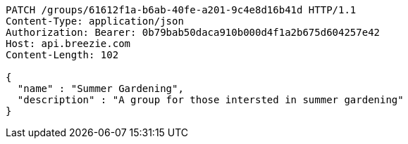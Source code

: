 [source,http,options="nowrap"]
----
PATCH /groups/61612f1a-b6ab-40fe-a201-9c4e8d16b41d HTTP/1.1
Content-Type: application/json
Authorization: Bearer: 0b79bab50daca910b000d4f1a2b675d604257e42
Host: api.breezie.com
Content-Length: 102

{
  "name" : "Summer Gardening",
  "description" : "A group for those intersted in summer gardening"
}
----